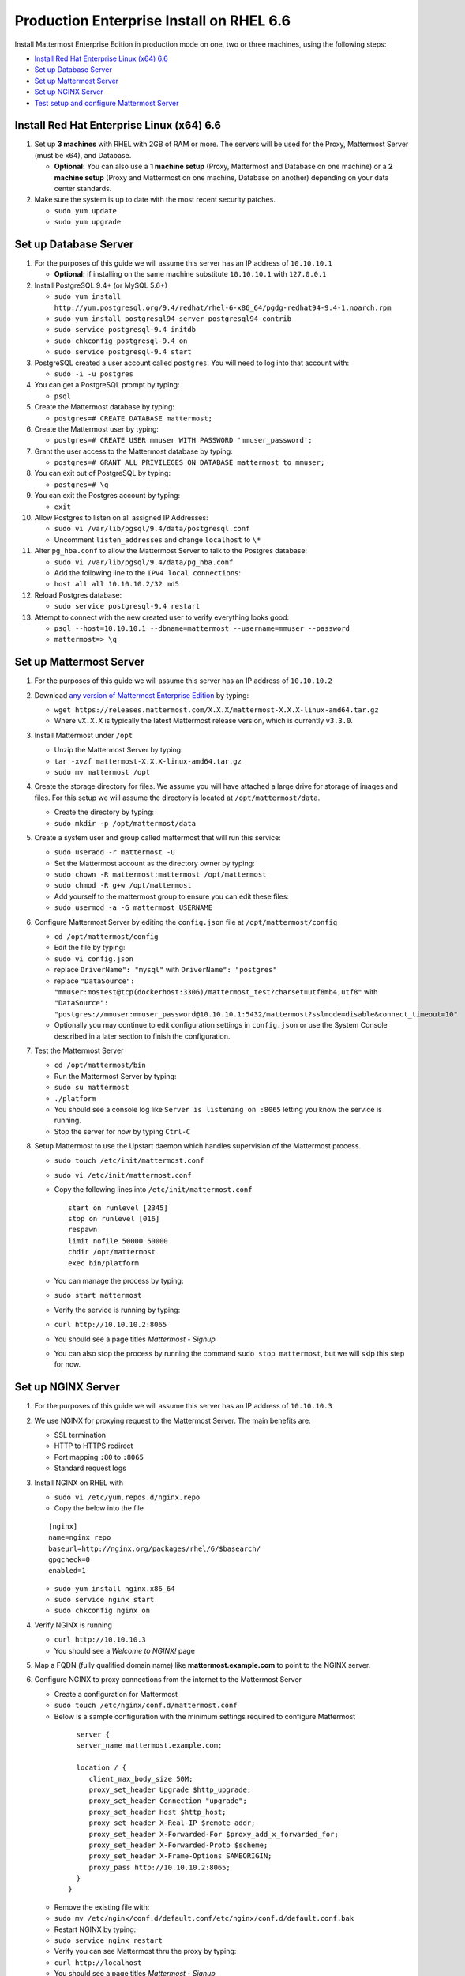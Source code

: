 ..  _prod-rhel-6:

Production Enterprise Install on RHEL 6.6
===========================================

Install Mattermost Enterprise Edition in production mode on one, two or three machines, using the following steps: 

- `Install Red Hat Enterprise Linux (x64) 6.6`_
- `Set up Database Server`_
- `Set up Mattermost Server`_
- `Set up NGINX Server`_
- `Test setup and configure Mattermost Server`_

Install Red Hat Enterprise Linux (x64) 6.6
------------------------------------------

1. Set up **3 machines** with RHEL with 2GB of RAM or more. The servers will
   be used for the Proxy, Mattermost Server (must be x64), and Database.

   -  **Optional:** You can also use a **1 machine setup** (Proxy, Mattermost and Database on one machine) or a **2 machine setup** (Proxy and Mattermost on one machine, Database on another) depending on your data center standards. 

2. Make sure the system is up to date with the most recent security
   patches.

   -  ``sudo yum update``
   -  ``sudo yum upgrade``

Set up Database Server
----------------------

1.  For the purposes of this guide we will assume this server has an IP
    address of ``10.10.10.1``

    -  **Optional:** if installing on the same machine substitute
       ``10.10.10.1`` with ``127.0.0.1``

2.  Install PostgreSQL 9.4+ (or MySQL 5.6+)

    -  ``sudo yum install http://yum.postgresql.org/9.4/redhat/rhel-6-x86_64/pgdg-redhat94-9.4-1.noarch.rpm``
    -  ``sudo yum install postgresql94-server postgresql94-contrib``
    -  ``sudo service postgresql-9.4 initdb``
    -  ``sudo chkconfig postgresql-9.4 on``
    -  ``sudo service postgresql-9.4 start``

3.  PostgreSQL created a user account called ``postgres``. You will need
    to log into that account with:

    -  ``sudo -i -u postgres``

4.  You can get a PostgreSQL prompt by typing:

    -  ``psql``

5.  Create the Mattermost database by typing:

    -  ``postgres=# CREATE DATABASE mattermost;``

6.  Create the Mattermost user by typing:

    -  ``postgres=# CREATE USER mmuser WITH PASSWORD 'mmuser_password';``

7.  Grant the user access to the Mattermost database by typing:

    -  ``postgres=# GRANT ALL PRIVILEGES ON DATABASE mattermost to mmuser;``

8.  You can exit out of PostgreSQL by typing:

    -  ``postgres=# \q``

9.  You can exit the Postgres account by typing:

    -  ``exit``

10. Allow Postgres to listen on all assigned IP Addresses:

    -  ``sudo vi /var/lib/pgsql/9.4/data/postgresql.conf``
    -  Uncomment ``listen_addresses`` and change ``localhost`` to ``\*``

11. Alter ``pg_hba.conf`` to allow the Mattermost Server to talk to the
    Postgres database:

    -  ``sudo vi /var/lib/pgsql/9.4/data/pg_hba.conf``
    -  Add the following line to the ``IPv4 local connections``:
    -  ``host all all 10.10.10.2/32 md5``

12. Reload Postgres database:

    -  ``sudo service postgresql-9.4 restart``

13. Attempt to connect with the new created user to verify everything
    looks good:

    -  ``psql --host=10.10.10.1 --dbname=mattermost --username=mmuser --password``
    -  ``mattermost=> \q``

Set up Mattermost Server
------------------------

1. For the purposes of this guide we will assume this server has an IP
   address of ``10.10.10.2``
2. Download `any version of Mattermost Enterprise Edition <https://docs.mattermost.com/administration/upgrade.html#version-archive>`_ by typing:

   -  ``wget https://releases.mattermost.com/X.X.X/mattermost-X.X.X-linux-amd64.tar.gz``
   -  Where ``vX.X.X`` is typically the latest Mattermost release version, which is currently ``v3.3.0``. 
   
3. Install Mattermost under ``/opt``

   -  Unzip the Mattermost Server by typing:
   -  ``tar -xvzf mattermost-X.X.X-linux-amd64.tar.gz``
   -  ``sudo mv mattermost /opt``

4. Create the storage directory for files. We assume you will have
   attached a large drive for storage of images and files. For this
   setup we will assume the directory is located at
   ``/opt/mattermost/data``.

   -  Create the directory by typing:
   -  ``sudo mkdir -p /opt/mattermost/data``

5. Create a system user and group called mattermost that will run this
   service:

   -  ``sudo useradd -r mattermost -U``
   -  Set the Mattermost account as the directory owner by typing:
   -  ``sudo chown -R mattermost:mattermost /opt/mattermost``
   -  ``sudo chmod -R g+w /opt/mattermost``
   -  Add yourself to the mattermost group to ensure you can edit these
      files:
   -  ``sudo usermod -a -G mattermost USERNAME``

6. Configure Mattermost Server by editing the ``config.json`` file at
   ``/opt/mattermost/config``

   -  ``cd /opt/mattermost/config``
   -  Edit the file by typing:
   -  ``sudo vi config.json``
   -  replace ``DriverName": "mysql"`` with ``DriverName": "postgres"``
   -  replace
      ``"DataSource": "mmuser:mostest@tcp(dockerhost:3306)/mattermost_test?charset=utf8mb4,utf8"``
      with
      ``"DataSource": "postgres://mmuser:mmuser_password@10.10.10.1:5432/mattermost?sslmode=disable&connect_timeout=10"``
   -  Optionally you may continue to edit configuration settings in
      ``config.json`` or use the System Console described in a later
      section to finish the configuration.

7. Test the Mattermost Server

   -  ``cd /opt/mattermost/bin``
   -  Run the Mattermost Server by typing:
   -  ``sudo su mattermost``
   -  ``./platform``
   -  You should see a console log like ``Server is listening on :8065``
      letting you know the service is running.
   -  Stop the server for now by typing ``Ctrl-C``

8. Setup Mattermost to use the Upstart daemon which handles supervision
   of the Mattermost process.

   -  ``sudo touch /etc/init/mattermost.conf``
   -  ``sudo vi /etc/init/mattermost.conf``
   -  Copy the following lines into ``/etc/init/mattermost.conf``

      ::

          start on runlevel [2345]
          stop on runlevel [016]
          respawn
          limit nofile 50000 50000
          chdir /opt/mattermost
          exec bin/platform

   -  You can manage the process by typing:
   -  ``sudo start mattermost``
   -  Verify the service is running by typing:
   -  ``curl http://10.10.10.2:8065``
   -  You should see a page titles *Mattermost - Signup*
   -  You can also stop the process by running the command
      ``sudo stop mattermost``, but we will skip this step for now.

Set up NGINX Server
-------------------

1. For the purposes of this guide we will assume this server has an IP
   address of ``10.10.10.3``
2. We use NGINX for proxying request to the Mattermost Server. The main
   benefits are:

   -  SSL termination
   -  HTTP to HTTPS redirect
   -  Port mapping ``:80`` to ``:8065``
   -  Standard request logs

3. Install NGINX on RHEL with

   -  ``sudo vi /etc/yum.repos.d/nginx.repo``
   -  Copy the below into the file

   ::

       [nginx]
       name=nginx repo
       baseurl=http://nginx.org/packages/rhel/6/$basearch/
       gpgcheck=0
       enabled=1

   -  ``sudo yum install nginx.x86_64``
   -  ``sudo service nginx start``
   -  ``sudo chkconfig nginx on``

4. Verify NGINX is running

   -  ``curl http://10.10.10.3``
   -  You should see a *Welcome to NGINX!* page

5. Map a FQDN (fully qualified domain name) like
   **mattermost.example.com** to point to the NGINX server.
6. Configure NGINX to proxy connections from the internet to the
   Mattermost Server

   -  Create a configuration for Mattermost
   -  ``sudo touch /etc/nginx/conf.d/mattermost.conf``
   -  Below is a sample configuration with the minimum settings required
      to configure Mattermost

     ::

          server {
          server_name mattermost.example.com;

          location / {
             client_max_body_size 50M;
             proxy_set_header Upgrade $http_upgrade;
             proxy_set_header Connection "upgrade";
             proxy_set_header Host $http_host;
             proxy_set_header X-Real-IP $remote_addr;
             proxy_set_header X-Forwarded-For $proxy_add_x_forwarded_for;
             proxy_set_header X-Forwarded-Proto $scheme;
             proxy_set_header X-Frame-Options SAMEORIGIN;
             proxy_pass http://10.10.10.2:8065;
          }
        }

   - Remove the existing file with:
   - ``sudo mv /etc/nginx/conf.d/default.conf/etc/nginx/conf.d/default.conf.bak``
   - Restart NGINX by typing:
   - ``sudo service nginx restart``
   - Verify you can see Mattermost thru the proxy by typing:
   - ``curl http://localhost``
   - You should see a page titles *Mattermost - Signup*
   - Not seeing the page?  Look for errors with ``sudo cat /var/log/audit/audit.log | grep nginx | grep denied``
   - **Optional** if you're running on the same server as the Mattermost server and see 502 errors you may need to run ``sudo setsebool -P httpd_can_network_connect true`` because SELinux is
     preventing the connection


Set up NGINX with SSL (Recommended)
-----------------------------------

1. You can use a free and an open certificate security like `Let's
   Encrypt <https://letsencrypt.org/>`_, this is how to proceed

  -  ``sudo apt-get install git``
  -  ``git clone https://github.com/letsencrypt/letsencrypt``
  -  ``cd letsencrypt``

2. Be sure that the port 80 is not use by stopping nginx

  -  ``sudo service nginx stop``
  -  ``netstat -na | grep ':80.*LISTEN'``
  -  ``./letsencrypt-auto certonly --standalone``

3. This command will download packages and run the instance, after that
   you will have to give your domain name
4. You can find your certificate in ``/etc/letsencrypt/live``
5. Modify the file at ``/etc/nginx/sites-available/mattermost`` and add
   the following lines:



::

     server {
     listen         80;
     server_name    mattermost.example.com;
     return         301 https://$server_name$request_uri;
  }

  server {
     listen 443 ssl;
     server_name mattermost.example.com;

     ssl on;
     ssl_certificate /etc/letsencrypt/live/yourdomainname/fullchain.pem;
     ssl_certificate_key /etc/letsencrypt/live/yourdomainname/privkey.pem;
     ssl_session_timeout 5m;
     ssl_protocols TLSv1 TLSv1.1 TLSv1.2;
     ssl_ciphers 'EECDH+AESGCM:EDH+AESGCM:AES256+EECDH:AES256+EDH';
     ssl_prefer_server_ciphers on;
     ssl_session_cache shared:SSL:10m;

     location / {
        gzip off;
        proxy_set_header X-Forwarded-Ssl on;
        client_max_body_size 50M;
        proxy_set_header Upgrade $http_upgrade;
        proxy_set_header Connection "upgrade";
        proxy_set_header Host $http_host;
        proxy_set_header X-Real-IP $remote_addr;
        proxy_set_header X-Forwarded-For $proxy_add_x_forwarded_for;
        proxy_set_header X-Forwarded-Proto $scheme;
        proxy_set_header X-Frame-Options SAMEORIGIN;
        proxy_pass http://10.10.10.2:8065;
     }
  }

6. Be sure to restart nginx
  * ``\ sudo service nginx start``
7. Add the following line to cron so the cert will renew every month
  * ``crontab -e``
  * ``@monthly /home/YOURUSERNAME/letsencrypt/letsencrypt-auto certonly --reinstall -d yourdomainname && sudo service nginx reload``
8. Check that your SSL certificate is set up correctly
  * Test the SSL certificate by visiting a site such as `https://www.ssllabs.com/ssltest/index.html <https://www.ssllabs.com/ssltest/index.html>`_
  * If there’s an error about the missing chain or certificate path, there is likely an intermediate certificate missing that needs to be included

Test setup and configure Mattermost Server
------------------------------------------

1. Navigate to ``https://mattermost.example.com`` and create a team and
   user.
2. The first user in the system is automatically granted the
   ``system_admin`` role, which gives you access to the System Console.
3. From the ``town-square`` channel click the dropdown and choose the
   ``System Console`` option
4.  Update **Notification** > **Email** settings to setup an SMTP email service. The example below assumes AmazonSES.

   -  Set *Send Email Notifications* to ``true``
   -  Set *Require Email Verification* to ``true``
   -  Set *Feedback Name* to ``No-Reply``
   -  Set *Feedback Email* to ``mattermost@example.com``
   -  Set *SMTP Username* to ``[YOUR_SMTP_USERNAME]``
   -  Set *SMTP Password* to ``[YOUR_SMTP_PASSWORD]``
   -  Set *SMTP Server* to ``email-smtp.us-east-1.amazonaws.com``
   -  Set *SMTP Port* to ``465``
   -  Set *Connection Security* to ``TLS``
   -  Save the Settings

5. Update **File** > **Storage** settings:

   -  Change *Local Directory Location* from ``./data/`` to
      ``/opt/mattermost/data``

6. Update **General** > **Logging** settings:

   -  Set *Log to The Console* to ``false``

7. Update **Advanced** > **Rate Limiting** settings:

   -  Set *Vary By Remote Address* to ``false``
   -  Set *Vary By HTTP Header* to ``X-Real-IP``

8. Feel free to modify other settings
9. Restart the Mattermost Service by typing:

   -  ``sudo restart mattermost``
